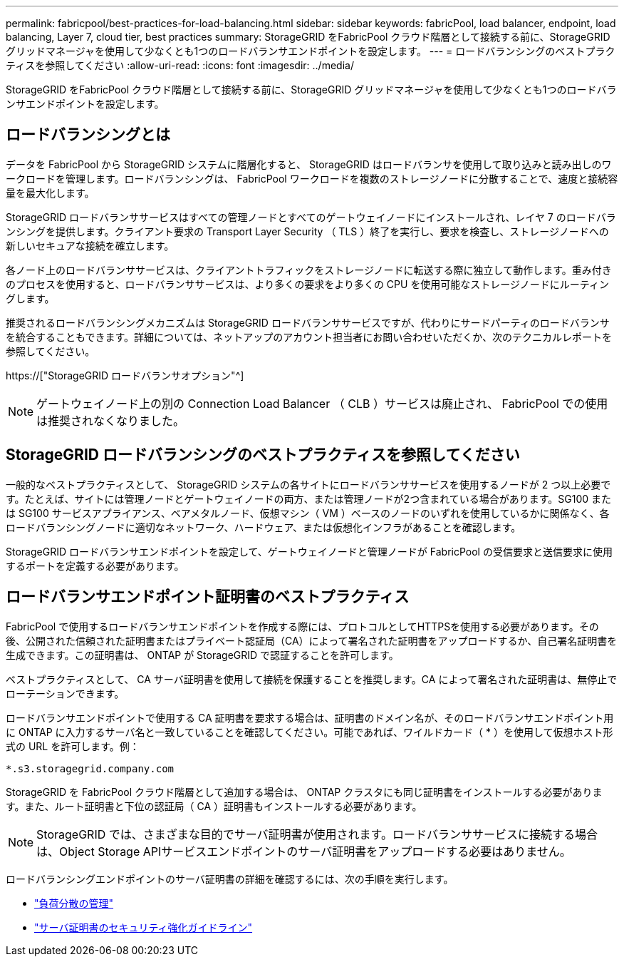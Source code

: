 ---
permalink: fabricpool/best-practices-for-load-balancing.html 
sidebar: sidebar 
keywords: fabricPool, load balancer, endpoint, load balancing, Layer 7, cloud tier, best practices 
summary: StorageGRID をFabricPool クラウド階層として接続する前に、StorageGRID グリッドマネージャを使用して少なくとも1つのロードバランサエンドポイントを設定します。 
---
= ロードバランシングのベストプラクティスを参照してください
:allow-uri-read: 
:icons: font
:imagesdir: ../media/


[role="lead"]
StorageGRID をFabricPool クラウド階層として接続する前に、StorageGRID グリッドマネージャを使用して少なくとも1つのロードバランサエンドポイントを設定します。



== ロードバランシングとは

データを FabricPool から StorageGRID システムに階層化すると、 StorageGRID はロードバランサを使用して取り込みと読み出しのワークロードを管理します。ロードバランシングは、 FabricPool ワークロードを複数のストレージノードに分散することで、速度と接続容量を最大化します。

StorageGRID ロードバランササービスはすべての管理ノードとすべてのゲートウェイノードにインストールされ、レイヤ 7 のロードバランシングを提供します。クライアント要求の Transport Layer Security （ TLS ）終了を実行し、要求を検査し、ストレージノードへの新しいセキュアな接続を確立します。

各ノード上のロードバランササービスは、クライアントトラフィックをストレージノードに転送する際に独立して動作します。重み付きのプロセスを使用すると、ロードバランササービスは、より多くの要求をより多くの CPU を使用可能なストレージノードにルーティングします。

推奨されるロードバランシングメカニズムは StorageGRID ロードバランササービスですが、代わりにサードパーティのロードバランサを統合することもできます。詳細については、ネットアップのアカウント担当者にお問い合わせいただくか、次のテクニカルレポートを参照してください。

https://["StorageGRID ロードバランサオプション"^]


NOTE: ゲートウェイノード上の別の Connection Load Balancer （ CLB ）サービスは廃止され、 FabricPool での使用は推奨されなくなりました。



== StorageGRID ロードバランシングのベストプラクティスを参照してください

一般的なベストプラクティスとして、 StorageGRID システムの各サイトにロードバランササービスを使用するノードが 2 つ以上必要です。たとえば、サイトには管理ノードとゲートウェイノードの両方、または管理ノードが2つ含まれている場合があります。SG100 または SG100 サービスアプライアンス、ベアメタルノード、仮想マシン（ VM ）ベースのノードのいずれを使用しているかに関係なく、各ロードバランシングノードに適切なネットワーク、ハードウェア、または仮想化インフラがあることを確認します。

StorageGRID ロードバランサエンドポイントを設定して、ゲートウェイノードと管理ノードが FabricPool の受信要求と送信要求に使用するポートを定義する必要があります。



== ロードバランサエンドポイント証明書のベストプラクティス

FabricPool で使用するロードバランサエンドポイントを作成する際には、プロトコルとしてHTTPSを使用する必要があります。その後、公開された信頼された証明書またはプライベート認証局（CA）によって署名された証明書をアップロードするか、自己署名証明書を生成できます。この証明書は、 ONTAP が StorageGRID で認証することを許可します。

ベストプラクティスとして、 CA サーバ証明書を使用して接続を保護することを推奨します。CA によって署名された証明書は、無停止でローテーションできます。

ロードバランサエンドポイントで使用する CA 証明書を要求する場合は、証明書のドメイン名が、そのロードバランサエンドポイント用に ONTAP に入力するサーバ名と一致していることを確認してください。可能であれば、ワイルドカード（ * ）を使用して仮想ホスト形式の URL を許可します。例：

[listing]
----
*.s3.storagegrid.company.com
----
StorageGRID を FabricPool クラウド階層として追加する場合は、 ONTAP クラスタにも同じ証明書をインストールする必要があります。また、ルート証明書と下位の認証局（ CA ）証明書もインストールする必要があります。


NOTE: StorageGRID では、さまざまな目的でサーバ証明書が使用されます。ロードバランササービスに接続する場合は、Object Storage APIサービスエンドポイントのサーバ証明書をアップロードする必要はありません。

ロードバランシングエンドポイントのサーバ証明書の詳細を確認するには、次の手順を実行します。

* link:../admin/managing-load-balancing.html["負荷分散の管理"]
* link:../harden/hardening-guideline-for-server-certificates.html["サーバ証明書のセキュリティ強化ガイドライン"]

